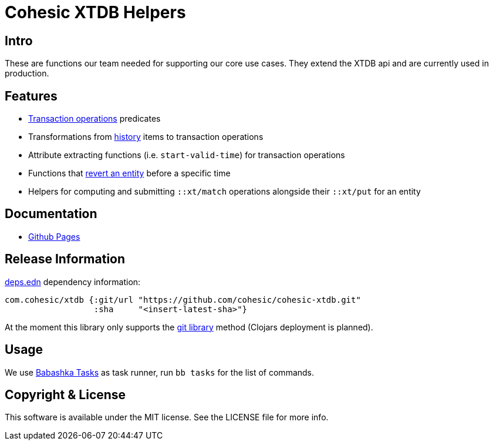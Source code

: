 = Cohesic XTDB Helpers

== Intro

These are functions our team needed for supporting our core use cases. They extend the XTDB api and are currently used in production.

== Features

- https://docs.xtdb.com/language-reference/datalog-transactions/#operations[Transaction operations] predicates
- Transformations from https://docs.xtdb.com/language-reference/datalog-queries/#history-api[history] items to transaction operations
- Attribute extracting functions (i.e. `start-valid-time`) for transaction operations
- Functions that xref:docs/index.adoc#_entity_revert[revert an entity] before a specific time
- Helpers for computing and submitting `::xt/match` operations alongside their `::xt/put` for an entity

== Documentation

* https://cohesic.github.io/cohesic-xtdb[Github Pages]

== Release Information

https://clojure.org/reference/deps_and_cli[deps.edn] dependency information:

```clojure
com.cohesic/xtdb {:git/url "https://github.com/cohesic/cohesic-xtdb.git"
                  :sha     "<insert-latest-sha>"}
```

At the moment this library only supports the https://clojure.org/guides/deps_and_cli#_using_git_libraries[git library] method (Clojars deployment is planned).


== Usage

We use https://book.babashka.org/#tasks[Babashka Tasks] as task runner, run `bb tasks` for the list of commands.

== Copyright & License

This software is available under the MIT license. See the LICENSE file for more info.
